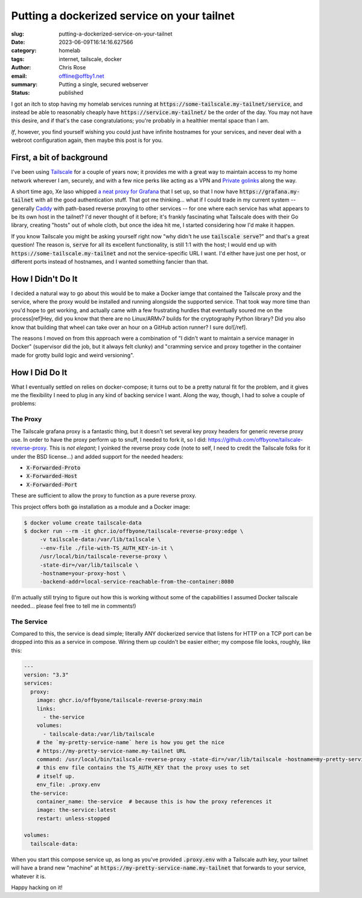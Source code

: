 Putting a dockerized service on your tailnet
############################################

.. role:: raw-html(raw)
    :format: html

:slug: putting-a-dockerized-service-on-your-tailnet
:date: 2023-06-09T16:14:16.627566
:category: homelab
:tags: internet, tailscale, docker
:author: Chris Rose
:email: offline@offby1.net
:summary: Putting a single, secured webserver
:status: published

I got an itch to stop having my homelab services running at :code:`https://some-tailscale.my-tailnet/service`, and instead be able to reasonably cheaply have :code:`https://service.my-tailnet/` be the order of the day. You may not have this desire, and if that's the case congratulations; you're probably in a healthier mental space than I am.

*If*, however, you find yourself wishing you could just have infinite hostnames for your services, and never deal with a webroot configuration again, then maybe this post is for you.

First, a bit of background
--------------------------

I've been using `Tailscale`_ for a couple of years now; it provides me with a great way to maintain access to my home network wherever I am, securely, and with a few nice perks like acting as a VPN and `Private golinks`_ along the way.

A short time ago, Xe Iaso whipped `a neat proxy for Grafana`_ that I set up, so that I now have :code:`https://grafana.my-tailnet` with all the good authentication stuff. That got me thinking... what if I could trade in my current system -- generally `Caddy`_ with path-based reverse proxying to other services -- for one where each service has what appears to be its own host in the tailnet? I'd never thought of it before; it's frankly fascinating what Tailscale does with their Go library, creating "hosts" out of whole cloth, but once the idea hit me, I started considering how I'd make it happen.

If you know Tailscale you might be asking yourself right now "why didn't he use :code:`tailscale serve`?" and that's a great question! The reason is, :code:`serve` for all its excellent functionality, is still 1:1 with the host; I would end up with :code:`https://some-tailscale.my-tailnet` and not the service-specific URL I want. I'd either have just one per host, or different ports instead of hostnames, and I wanted something fancier than that.

How I Didn't Do It
------------------

I decided a natural way to go about this would be to make a Docker iamge that contained the Tailscale proxy and the service, where the proxy would be installed and running alongside the supported service. That took way more time than you'd hope to get working, and actually came with a few frustrating hurdles that eventually soured me on the process[ref]Hey, did you know that there are no Linux/ARMv7 builds for the cryptography Python library? Did you also know that building that wheel can take over an hour on a GitHub action runner? I sure do![/ref].

The reasons I moved on from this approach were a combination of "I didn't want to maintain a service manager in Docker" (supervisor did the job, but it always felt clunky) and "cramming service and proxy together in the container made for grotty build logic and weird versioning".

How I Did Do It
---------------

What I eventually settled on relies on docker-compose; it turns out to be a pretty natural fit for the problem, and it gives me the flexibility I need to plug in any kind of backing service I want. Along the way, though, I had to solve a couple of problems:

The Proxy
=========

The Tailscale grafana proxy is a fantastic thing, but it doesn't set several key proxy headers for generic reverse proxy use. In order to have the proxy perform up to snuff, I needed to fork it, so I did: https://github.com/offbyone/tailscale-reverse-proxy. This is *not elegant*; I yoinked the reverse proxy code (note to self, I need to credit the Tailscale folks for it under the BSD license...) and added support for the needed headers:

* :code:`X-Forwarded-Proto`
* :code:`X-Forwarded-Host`
* :code:`X-Forwarded-Port`

These are sufficient to allow the proxy to function as a pure reverse proxy.

This project offers both :code:`go` installation as a module and a Docker image:

.. code-block:: shell-session

   $ docker volume create tailscale-data
   $ docker run --rm -it ghcr.io/offbyone/tailscale-reverse-proxy:edge \
        -v tailscale-data:/var/lib/tailscale \
        --env-file ./file-with-TS_AUTH_KEY-in-it \
        /usr/local/bin/tailscale-reverse-proxy \
        -state-dir=/var/lib/tailscale \
        -hostname=your-proxy-host \
        -backend-addr=local-service-reachable-from-the-container:8080

(I'm actually still trying to figure out how this is working without some of the capabilities I assumed Docker tailscale needed... please feel free to tell me in comments!)

The Service
===========

Compared to this, the service is dead simple; literally ANY dockerized service that listens for HTTP on a TCP port can be dropped into this as a service in compose. Wiring them up couldn't be easier either; my compose file looks, roughly, like this:

.. code-block:: yaml

    ---
    version: "3.3"
    services:
      proxy:
        image: ghcr.io/offbyone/tailscale-reverse-proxy:main
        links:
          - the-service
        volumes:
          - tailscale-data:/var/lib/tailscale
        # the `my-pretty-service-name` here is how you get the nice
        # https://my-pretty-service-name.my-tailnet URL
        command: /usr/local/bin/tailscale-reverse-proxy -state-dir=/var/lib/tailscale -hostname=my-pretty-service-name -backend-addr=the-service:8080 -use-https
        # this env file contains the TS_AUTH_KEY that the proxy uses to set
        # itself up.
        env_file: .proxy.env
      the-service:
        container_name: the-service  # because this is how the proxy references it
        image: the-service:latest
        restart: unless-stopped

    volumes:
      tailscale-data:

When you start this compose service up, as long as you've provided :code:`.proxy.env` with a Tailscale auth key, your tailnet will have a brand new "machine" at :code:`https://my-pretty-service-name.my-tailnet` that forwards to your service, whatever it is.

Happy hacking on it!

.. _Tailscale: https://tailscale.com/
.. _Caddy: https://caddyserver.com/
.. _`Private golinks`: https://tailscale.com/blog/golink/
.. _`a neat proxy for Grafana`: https://tailscale.com/blog/golink/
